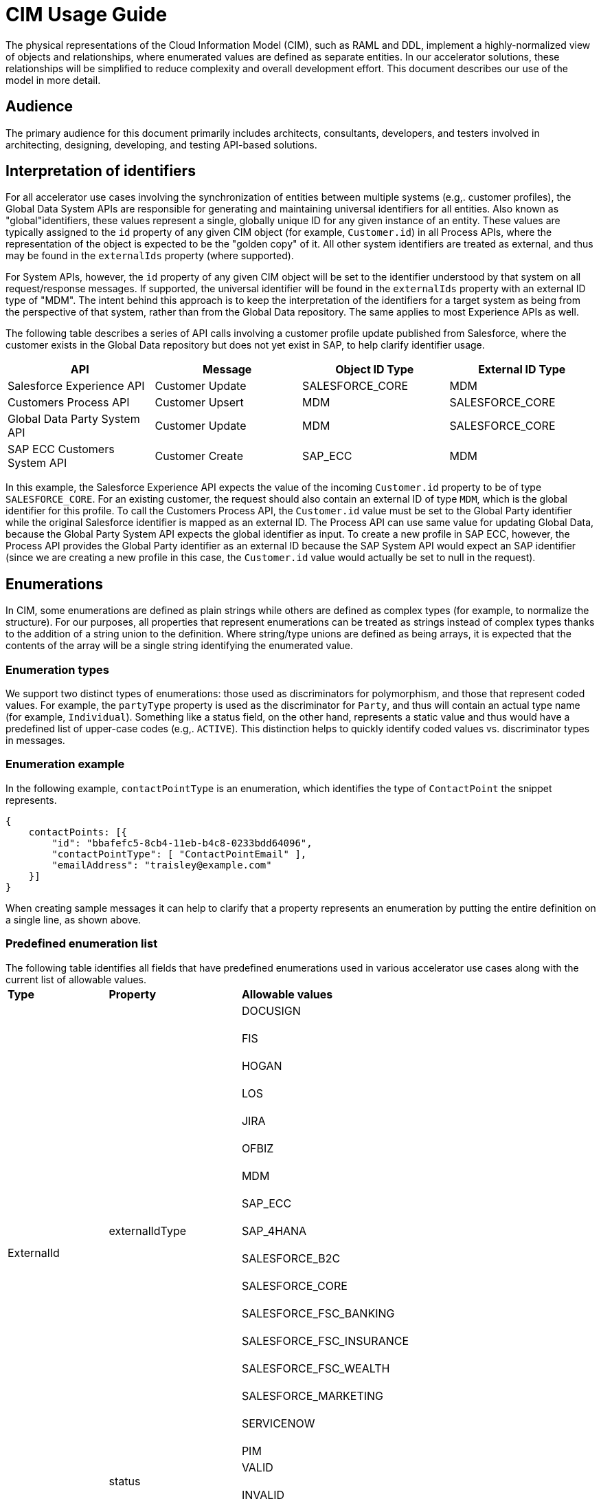 = CIM Usage Guide

The physical representations of the Cloud Information Model (CIM), such as RAML and DDL, implement a highly-normalized view of objects and relationships, where enumerated values are defined as separate entities. In our accelerator solutions, these relationships will be simplified to reduce complexity and overall development effort. This document describes our use of the model in more detail.

== Audience

The primary audience for this document primarily includes architects, consultants, developers, and testers involved in architecting, designing, developing, and testing API-based solutions.

== Interpretation of identifiers

For all accelerator use cases involving the synchronization of entities between multiple systems (e.g,. customer profiles), the Global Data System APIs are responsible for generating and maintaining universal identifiers for all entities. Also known as "global"identifiers, these values represent a single, globally unique ID for any given instance of an entity. These values are typically assigned to the `id` property of any given CIM object (for example, `Customer.id`) in all Process APIs, where the representation of the object is expected to be the "golden copy" of it. All other system identifiers are treated as external, and thus may be found in the `externalIds` property (where supported).

For System APIs, however, the `id` property of any given CIM object will be set to the identifier understood by that system on all request/response messages. If supported, the universal identifier will be found in the `externalIds` property with an external ID type of "MDM". The intent behind this approach is to keep the interpretation of the identifiers for a target system as being from the perspective of that system, rather than from the Global Data repository. The same applies to most Experience APIs as well.

The following table describes a series of API calls involving a customer profile update published from Salesforce, where the customer exists in the Global Data repository but does not yet exist in SAP, to help clarify identifier usage.

|===
| API | Message | Object ID Type | External ID Type

| Salesforce Experience API
| Customer Update
| SALESFORCE_CORE
| MDM

| Customers Process API
| Customer Upsert
| MDM
| SALESFORCE_CORE

| Global Data Party System API
| Customer Update
| MDM
| SALESFORCE_CORE

| SAP ECC Customers System API
| Customer Create
| SAP_ECC
| MDM
|===

In this example, the Salesforce Experience API expects the value of the incoming `Customer.id` property to be of type `SALESFORCE_CORE`. For an existing customer, the request should also contain an external ID of type `MDM`, which is the global identifier for this profile. To call the Customers Process API, the `Customer.id` value must be set to the Global Party identifier while the original Salesforce identifier is mapped as an external ID. The Process API can use same value for updating Global Data, because the Global Party System API expects the global identifier as input. To create a new profile in SAP ECC, however, the Process API provides the Global Party identifier as an external ID because the SAP System API would expect an SAP identifier (since we are creating a new profile in this case, the `Customer.id` value would actually be set to null in the request).

== Enumerations

In CIM, some enumerations are defined as plain strings while others are defined as complex types (for example, to normalize the structure). For our purposes, all properties that represent enumerations can be treated as strings instead of complex types thanks to the addition of a string union to the definition. Where string/type unions are defined as being arrays, it is expected that the contents of the array will be a single string identifying the enumerated value.

=== Enumeration types

We support two distinct types of enumerations: those used as discriminators for polymorphism, and those that represent coded values. For example, the `partyType` property is used as the discriminator for `Party`, and thus will contain an actual type name (for example, `Individual`). Something like a status field, on the other hand, represents a static value and thus would have a predefined list of upper-case codes (e.g,. `ACTIVE`). This distinction helps to quickly identify coded values vs. discriminator types in messages.

=== Enumeration example

In the following example, `contactPointType` is an enumeration, which identifies the type of `ContactPoint` the snippet represents.

[,json]
----
{
    contactPoints: [{
        "id": "bbafefc5-8cb4-11eb-b4c8-0233bdd64096",
        "contactPointType": [ "ContactPointEmail" ],
        "emailAddress": "traisley@example.com"
    }]
}
----

When creating sample messages it can help to clarify that a property represents an enumeration by putting the entire definition on a single line, as shown above.

=== Predefined enumeration list

The following table identifies all fields that have predefined enumerations used in various accelerator use cases along with the current list of allowable values.+++<table>++++++<tr>++++++<td>++++++<strong>+++Type+++</strong>++++++</td>+++
   +++<td>++++++<strong>+++Property+++</strong>++++++</td>+++
   +++<td>++++++<strong>+++Allowable values+++</strong>++++++</td>++++++</tr>+++
  +++<tr>++++++<td rowspan="2">+++ExternalId+++</td>+++
   +++<td>+++externalIdType+++</td>+++
   +++<td>+++DOCUSIGN+++<br>++++++</br>+++
FIS+++<br>++++++</br>+++
HOGAN+++<br>++++++</br>+++
LOS+++<br>++++++</br>+++
JIRA+++<br>++++++</br>+++
OFBIZ+++<br>++++++</br>+++
MDM+++<br>++++++</br>+++
SAP_ECC+++<br>++++++</br>+++
SAP_4HANA+++<br>++++++</br>+++
SALESFORCE_B2C+++<br>++++++</br>+++
SALESFORCE_CORE+++<br>++++++</br>+++
SALESFORCE_FSC_BANKING+++<br>++++++</br>+++
SALESFORCE_FSC_INSURANCE+++<br>++++++</br>+++
SALESFORCE_FSC_WEALTH+++<br>++++++</br>+++
SALESFORCE_MARKETING+++<br>++++++</br>+++
SERVICENOW+++<br>++++++</br>+++
PIM+++</td>++++++</tr>+++
  +++<tr>++++++<td>+++status+++</td>+++
   +++<td>+++VALID+++<br>++++++</br>+++
INVALID+++</td>++++++</tr>+++
  +++<tr>++++++<td>+++ContactPoint+++</td>+++
   +++<td>+++contactPointType+++</td>+++
   +++<td>+++ContactPointAddress+++<br>++++++</br>+++
ContactPointEmail+++<br>++++++</br>+++
ContactPointPhone+++</td>++++++</tr>+++
  +++<tr>++++++<td>+++Customer+++</td>+++
   +++<td>+++customerStatus+++</td>+++
   +++<td>+++ACTIVE+++<br>++++++</br>+++
INACTIVE+++</td>++++++</tr>+++
  +++<tr>++++++<td>+++Party+++</td>+++
   +++<td>+++partyType+++</td>+++
   +++<td>+++Individual+++<br>++++++</br>+++
Organization+++</td>++++++</tr>+++
  +++<tr>++++++<td>+++PartyRelatedParty+++</td>+++
   +++<td>+++partyRelationshipType+++</td>+++
   +++<td>+++AGENT+++<br>++++++</br>+++
BUYER+++<br>++++++</br>+++
CHILD+++<br>++++++</br>+++
CLIENT+++<br>++++++</br>+++
OTHER+++<br>++++++</br>+++
RELATION+++<br>++++++</br>+++
SPONSOR+++<br>++++++</br>+++
SPOUSE+++<br>++++++</br>+++
SUPPLIER+++<br>++++++</br>+++
USER+++<br>++++++</br>+++
VENDOR+++</td>++++++</tr>+++
  +++<tr>++++++<td>+++PartyRole+++</td>+++
   +++<td>+++partyRoleType+++</td>+++
   +++<td>+++Customer+++<br>++++++</br>+++
Employee+++</td>++++++</tr>+++
  +++<tr>++++++<td>+++Product+++</td>+++
   +++<td>+++type+++</td>+++
   +++<td>+++MASTER+++<br>++++++</br>+++
VARIANT+++</td>++++++</tr>+++
  +++<tr>++++++<td rowspan="2">+++SalesOrder+++</td>+++
   +++<td>+++salesOrderType+++</td>+++
   +++<td>+++ADD_ON+++<br>++++++</br>+++
CANCELLATION+++<br>++++++</br>+++
INITIAL+++<br>++++++</br>+++
JOURNAL+++<br>++++++</br>+++
RENEWAL+++<br>++++++</br>+++
RETURN+++<br>++++++</br>+++
SUBSCRIPTION+++<br>++++++</br>+++
UPGRADE+++</td>++++++</tr>+++
  +++<tr>++++++<td>+++salesOrderStatus+++</td>+++
   +++<td>+++CANCELLED+++<br>++++++</br>+++
CREATED+++<br>++++++</br>+++
CONFIRMED+++<br>++++++</br>+++
DELIVERED+++<br>++++++</br>+++
IN_CART+++<br>++++++</br>+++
IN_TRANSIT+++<br>++++++</br>+++
INVOICED, LOST+++<br>++++++</br>+++
PARTIALLY_SHIPPED+++<br>++++++</br>+++
PICKUP_AVAILABLE+++<br>++++++</br>+++
PROCESSING+++<br>++++++</br>+++
REJECTED+++<br>++++++</br>+++
RETURNED+++</td>++++++</tr>+++
  +++<tr>++++++<td>+++SalesOrderProduct+++</td>+++
   +++<td>+++salesOrderProductStatus+++</td>+++
   +++<td>+++ACTIVE+++<br>++++++</br>+++
DISCONTINUED+++<br>++++++</br>+++
INACTIVE+++<br>++++++</br>+++
NOT_SELLING+++<br>++++++</br>+++
OUT_OF_STOCK+++</td>++++++</tr>++++++</table>+++

== Composition

In the version of the CIM RAML libraries created for use by Accelerator assets, objects have been structured to support a great deal of flexibility when it comes to composition. Put simply, applications have the ability to represent entities either as flat structures, where references to other entities are provided as strings, or as tree structures, where child or referenced entities are embedded as part of other objects.

=== Composition example

For example, a flat representation of a Customer instance might look like this, where only a key reference to the associated party is provided:

[,json]
----
{
    "id": "5550ae29-8caf-11eb-b4c8-0233bdd64096",
    "customerNumber": "00002496",
    "customerStatus": "ACTIVE",
    "party": [
        "54d59448-8caf-11eb-b4c8-0233bdd64096"
    ],
    "partyRoleType": "Customer"
}
----

However, the same definition of the model also supports a more complete representation of a Customer, such as the following:

[,json]
----
{
    "id": "ed3a2956-8b0d-11eb-b4c8-0233bdd64096",
    "partyRoleType": "Customer",
    "party": [{
        "partyType": "Individual",
        "externalIds": [{
            "id": "0371853b-88bf-11eb-b4c8-0233bdd64096",
            "externalId": "INDVBCZXWC21121",
            "externalIdType": [ "SalesforceCore" ]
        }],
        "firstName": "Scott",
        "lastName": "Jenks",
        "personName": "Scott Jenks",
        "contactPoints": [{
            "id": "1ea2d3bd-8cb0-11eb-b4c8-0233bdd64096",
            "activeFromDate": "2015-03-15",
            "contactPointType": [ "ContactPointPhone" ],
            "formattedNationalPhoneNumber": "551-488-6996",
            "telephoneNumber": "551-488-6996"
        },{
            "id": "1defef22-8cb0-11eb-b4c8-0233bdd64096",
            "activeFromDate": "2015-03-15",
            "contactPointType": [ "ContactPointEmail" ],
            "emailAddress": "Jenks.Scott@example.com"
        }]
    }],
    "customerNumber": "1234446",
    "customerStatus": "Screened"
}
----

Individual applications may therefore choose to support arbitrary levels of composition in API requests and responses while still remaining valid against the model definition.

== Representation of numbers

In CIM, all numeric properties are defined as integers. This means that, to accurately capture decimal amounts (for example, dollars and cents), values need to be multiplied and divided by the desired precision factor when assigning or reading numeric values, respectively. For example, the dollar amount of a sales order would need to be multiplied by 100 when assigning it to a CIM structure, as follows:

----
	grandTotalAmount: round(payload.orderTotalGross * 100)
----

The amount is rounded to more accurately reflect the precision in the event there are more than 2 decimals. Conversely, when this value is read from the CIM structure to be written to a back-end system expecting dollar amounts, it would need to be divided by 100 like so:

----
	Order_Total: payload.grandTotalAmount / 100
----

Since we are converting the value back to 2-decimal precision in this case, rounding is not required.

== See Also

* xref:./cim-subject-areas.adoc[CIM Subject Areas] page
* xref:./cim-landing-page.adoc[CIM Home Page]
